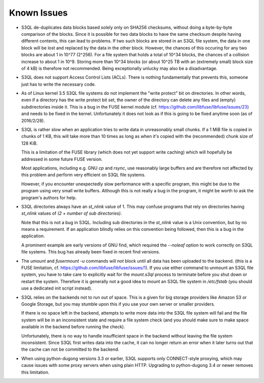 .. -*- mode: rst -*-

============
Known Issues
============

* S3QL de-duplicates data blocks based solely only on SHA256
  checksums, without doing a byte-by-byte comparison of the blocks.
  Since it is possible for two data blocks to have the same checksum
  despite having different contents, this can lead to problems. If two
  such blocks are stored in an S3QL file system, the data in one block
  will be lost and replaced by the data in the other block. However,
  the chances of this occuring for any two blocks are about 1 in 10^77
  (2^256). For a file system that holds a total of 10^34 blocks, the
  chances of a collision increase to about 1 in 10^9. Storing more
  than 10^34 blocks (or about 10^25 TB with an (extremely small) block
  size of 4 kB) is therefore not recommended. Being exceptionally
  unlucky may also be a disadvantage.

* S3QL does not support Access Control Lists (ACLs). There is nothing
  fundamentally that prevents this, someone just has to write the
  necessary code.

* As of Linux kernel 3.5 S3QL file systems do not implement the "write
  protect" bit on directories. In other words, even if a directory has
  the write protect bit set, the owner of the directory can delete any
  files and (empty) subdirectories inside it. This is a bug in the
  FUSE kernel module
  (cf. https://github.com/libfuse/libfuse/issues/23) and needs to be
  fixed in the kernel.  Unfortunately it does not look as if this is
  going to be fixed anytime soon (as of 2016/2/28).

* S3QL is rather slow when an application tries to write data in
  unreasonably small chunks. If a 1 MiB file is copied in chunks of 1
  KB, this will take more than 10 times as long as when it's copied
  with the (recommended) chunk size of 128 KiB.

  This is a limitation of the FUSE library (which does not yet support
  write caching) which will hopefully be addressed in some future FUSE
  version.

  Most applications, including e.g. GNU `cp` and `rsync`, use
  reasonably large buffers and are therefore not affected by this
  problem and perform very efficient on S3QL file systems.

  However, if you encounter unexpectedly slow performance with a
  specific program, this might be due to the program using very small
  write buffers. Although this is not really a bug in the program,
  it might be worth to ask the program's authors for help.

* S3QL directories always have an `st_nlink` value of 1. This may confuse
  programs that rely on directories having `st_nlink` values of *(2 +
  number of sub directories)*.

  Note that this is not a bug in S3QL. Including sub directories in
  the `st_nlink` value is a Unix convention, but by no means a
  requirement. If an application blindly relies on this convention
  being followed, then this is a bug in the application.

  A prominent example are early versions of GNU find, which required
  the `--noleaf` option to work correctly on S3QL file systems. This
  bug has already been fixed in recent find versions.

* The `umount` and `fusermount -u` commands will *not* block until all
  data has been uploaded to the backend. (this is a FUSE limitation,
  cf. https://github.com/libfuse/libfuse/issues/1). If you use either
  command to unmount an S3QL file system, you have to take care to
  explicitly wait for the `mount.s3ql` process to terminate before you
  shut down or restart the system. Therefore it is generally not a
  good idea to mount an S3QL file system in `/etc/fstab` (you should
  use a dedicated init script instead).

* S3QL relies on the backends not to run out of space. This is a given
  for big storage providers like Amazon S3 or Google Storage, but you
  may stumble upon this if you use your own server or smaller providers.

  If there is no space left in the backend, attempts to write more
  data into the S3QL file system will fail and the file system will be
  in an inconsistent state and require a file system check (and you
  should make sure to make space available in the backend before
  running the check).

  Unfortunately, there is no way to handle insufficient space in the
  backend without leaving the file system inconsistent. Since
  S3QL first writes data into the cache, it can no longer return an
  error when it later turns out that the cache can not be committed to
  the backend.

* When using python-dugong versions 3.3 or earlier, S3QL supports only
  CONNECT-style proxying, which may cause issues with some proxy
  servers when using plain HTTP. Upgrading to python-dugong 3.4 or
  newer removes this limitation.
